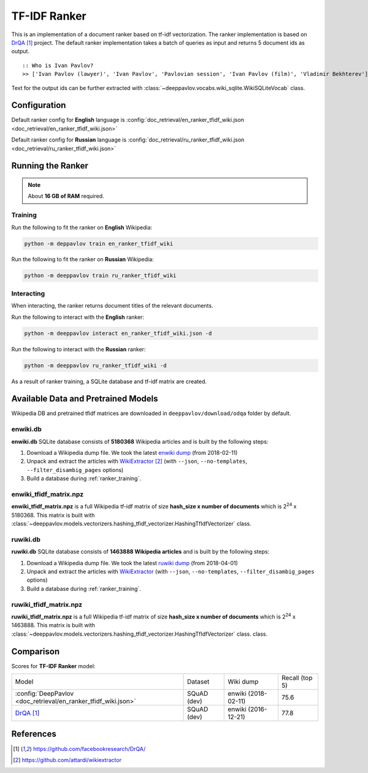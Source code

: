 =============
TF-IDF Ranker
=============

This is an implementation of a document ranker based on tf-idf vectorization.
The ranker implementation is based on `DrQA`_ project.
The default ranker implementation takes a batch of queries as input and returns 5 document ids as output.

::

    :: Who is Ivan Pavlov?
    >> ['Ivan Pavlov (lawyer)', 'Ivan Pavlov', 'Pavlovian session', 'Ivan Pavlov (film)', 'Vladimir Bekhterev']

Text for the output ids can be further extracted with :class:`~deeppavlov.vocabs.wiki_sqlite.WikiSQLiteVocab` class.

Configuration
=============

Default ranker config for **English** language is
:config:`doc_retrieval/en_ranker_tfidf_wiki.json <doc_retrieval/en_ranker_tfidf_wiki.json>`

Default ranker config for **Russian** language is
:config:`doc_retrieval/ru_ranker_tfidf_wiki.json <doc_retrieval/ru_ranker_tfidf_wiki.json>`

Running the Ranker
==================

.. note::

    About **16 GB of RAM** required.

.. _ranker_training:

Training
--------

Run the following to fit the ranker on **English** Wikipedia:

.. code:: bash

    python -m deppavlov train en_ranker_tfidf_wiki

Run the following to fit the ranker on **Russian** Wikipedia:

.. code:: bash

    python -m deeppavlov train ru_ranker_tfidf_wiki

Interacting
-----------

When interacting, the ranker returns document titles of the relevant
documents.

Run the following to interact with the **English** ranker:

.. code:: bash

    python -m deeppavlov interact en_ranker_tfidf_wiki.json -d

Run the following to interact with the **Russian** ranker:

.. code:: bash

    python -m deeppavlov ru_ranker_tfidf_wiki -d

As a result of ranker training, a SQLite database and tf-idf matrix are created.

Available Data and Pretrained Models
====================================

Wikipedia DB and pretrained tfidf matrices are downloaded in
``deeppavlov/download/odqa`` folder by default.

enwiki.db
---------

**enwiki.db** SQLite database consists of **5180368** Wikipedia articles
and is built by the following steps:

#. Download a Wikipedia dump file. We took the latest
   `enwiki dump <https://dumps.wikimedia.org/enwiki/20180201>`__
   (from 2018-02-11)
#. Unpack and extract the articles with `WikiExtractor`_
   (with ``--json``, ``--no-templates``, ``--filter_disambig_pages``
   options)
#. Build a database during :ref:`ranker_training`.

enwiki_tfidf_matrix.npz
-------------------------

**enwiki_tfidf_matrix.npz** is a full Wikipedia tf-idf matrix of
size **hash_size x number of documents** which is
|2**24| x 5180368. This matrix is built with
:class:`~deeppavlov.models.vectorizers.hashing_tfidf_vectorizer.HashingTfIdfVectorizer` class.

ruwiki.db
---------

**ruwiki.db** SQLite database consists of **1463888 Wikipedia
articles**
and is built by the following steps:

#. Download a Wikipedia dump file. We took the latest
   `ruwiki dump <https://dumps.wikimedia.org/ruwiki/20180401>`__
   (from 2018-04-01)
#. Unpack and extract the articles with
   `WikiExtractor <https://github.com/attardi/wikiextractor>`__
   (with ``--json``, ``--no-templates``, ``--filter_disambig_pages``
   options)
#. Build a database during :ref:`ranker_training`.

ruwiki_tfidf_matrix.npz
-------------------------

**ruwiki_tfidf_matrix.npz** is a full Wikipedia tf-idf matrix of
size **hash_size x number of documents** which is
|2**24| x 1463888. This matrix is built with
:class:`~deeppavlov.models.vectorizers.hashing_tfidf_vectorizer.HashingTfIdfVectorizer` class.
class.

Comparison
==========

Scores for **TF-IDF Ranker** model:


+-----------------------------------------------------------------+----------------+----------------------+-----------------+
| Model                                                           | Dataset        |  Wiki dump           |  Recall (top 5) |
+-----------------------------------------------------------------+----------------+----------------------+-----------------+
| :config:`DeepPavlov <doc_retrieval/en_ranker_tfidf_wiki.json>`  | SQuAD (dev)    |  enwiki (2018-02-11) |       75.6      |
+-----------------------------------------------------------------+----------------+----------------------+-----------------+
| `DrQA`_                                                         | SQuAD (dev)    |  enwiki (2016-12-21) |       77.8      |
+-----------------------------------------------------------------+----------------+----------------------+-----------------+


References
==========

.. target-notes::

.. _`DrQA`: https://github.com/facebookresearch/DrQA/
.. _`WikiExtractor`: https://github.com/attardi/wikiextractor

.. |2**24| replace:: 2\ :sup:`24`


